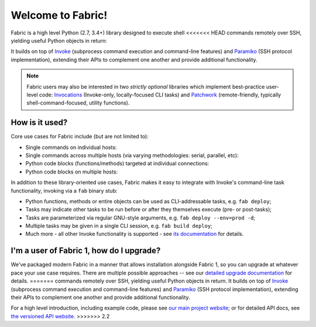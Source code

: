 Welcome to Fabric!
==================

Fabric is a high level Python (2.7, 3.4+) library designed to execute shell
<<<<<<< HEAD
commands remotely over SSH, yielding useful Python objects in return:

.. testsetup:: opener

    mock = MockRemote()
    # NOTE: hard to get trailing whitespace in a doctest/snippet block, so we
    # just leave the 'real' newline off here too. Whatever.
    mock.expect(out=b"Linux")

.. testcleanup:: opener

    mock.stop()

.. doctest:: opener

    >>> from fabric import Connection
    >>> result = Connection('web1.example.com').run('uname -s', hide=True)
    >>> msg = "Ran {0.command!r} on {0.connection.host}, got stdout:\n{0.stdout}"
    >>> print(msg.format(result))
    Ran 'uname -s' on web1.example.com, got stdout:
    Linux

It builds on top of `Invoke <http://pyinvoke.org>`_ (subprocess command
execution and command-line features) and `Paramiko <http://paramiko.org>`_ (SSH
protocol implementation), extending their APIs to complement one another and
provide additional functionality.

.. note::
    Fabric users may also be interested in two *strictly optional* libraries
    which implement best-practice user-level code: `Invocations
    <https://invocations.readthedocs.io>`_ (Invoke-only, locally-focused CLI
    tasks) and `Patchwork <https://fabric-patchwork.readthedocs.io>`_
    (remote-friendly, typically shell-command-focused, utility functions).

How is it used?
---------------

Core use cases for Fabric include (but are not limited to):

* Single commands on individual hosts:

  .. testsetup:: single-command
  
      from fabric import Connection
      mock = MockRemote()
      mock.expect(out=b"web1")
  
  .. testcleanup:: single-command
  
      mock.stop()
  
  .. doctest:: single-command

      >>> result = Connection('web1').run('hostname')
      web1
      >>> result
      <Result cmd='hostname' exited=0>

* Single commands across multiple hosts (via varying methodologies: serial,
  parallel, etc):

  .. testsetup:: multiple-hosts
  
      from fabric import Connection
      mock = MockRemote()
      mock.expect_sessions(
          Session(host='web1', cmd='hostname', out=b'web1\n'),
          Session(host='web2', cmd='hostname', out=b'web2\n'),
      )
  
  .. testcleanup:: multiple-hosts
  
      mock.stop()
  
  .. doctest:: multiple-hosts

      >>> from fabric import SerialGroup     
      >>> result = SerialGroup('web1', 'web2').run('hostname')
      web1
      web2
      >>> result
      {<Connection host=web1>: <Result cmd='hostname' exited=0>, ...}

* Python code blocks (functions/methods) targeted at individual connections:

  .. testsetup:: tasks
  
      from fabric import Connection
      mock = MockRemote()
      mock.expect(commands=[
          Command("uname -s", out=b"Linux\n"),
          Command("df -h / | tail -n1 | awk '{print $5}'", out=b'33%\n'),
      ])
  
  .. testcleanup:: tasks
  
      mock.stop()
  
  .. doctest:: tasks

      >>> def disk_free(c):
      ...     uname = c.run('uname -s', hide=True)
      ...     if 'Linux' in uname.stdout:
      ...         command = "df -h / | tail -n1 | awk '{print $5}'"
      ...         return c.run(command, hide=True).stdout.strip()
      ...     err = "No idea how to get disk space on {}!".format(uname)
      ...     raise Exit(err)
      ...
      >>> disk_free(Connection('web1'))
      '33%'

* Python code blocks on multiple hosts:

  .. testsetup:: tasks-on-multiple-hosts
  
      from fabric import Connection, SerialGroup
      mock = MockRemote()
      mock.expect_sessions(
        Session(host='web1', commands=[
          Command("uname -s", out=b"Linux\n"),
          Command("df -h / | tail -n1 | awk '{print $5}'", out=b'33%\n'),
        ]),
        Session(host='web2', commands=[
          Command("uname -s", out=b"Linux\n"),
          Command("df -h / | tail -n1 | awk '{print $5}'", out=b'17%\n'),
        ]),
        Session(host='db1', commands=[
          Command("uname -s", out=b"Linux\n"),
          Command("df -h / | tail -n1 | awk '{print $5}'", out=b'2%\n'),
        ]),
      )
  
  .. testcleanup:: tasks-on-multiple-hosts
  
      mock.stop()
  
  .. doctest:: tasks-on-multiple-hosts

      >>> # NOTE: Same code as above!
      >>> def disk_free(c):
      ...     uname = c.run('uname -s', hide=True)
      ...     if 'Linux' in uname.stdout:
      ...         command = "df -h / | tail -n1 | awk '{print $5}'"
      ...         return c.run(command, hide=True).stdout.strip()
      ...     err = "No idea how to get disk space on {}!".format(uname)
      ...     raise Exit(err)
      ...
      >>> {c: disk_free(c) for c in SerialGroup('web1', 'web2', 'db1')}
      {<Connection host=web1>: '33%', <Connection host=web2>: '17%', ...}

In addition to these library-oriented use cases, Fabric makes it easy to
integrate with Invoke's command-line task functionality, invoking via a ``fab``
binary stub:

* Python functions, methods or entire objects can be used as CLI-addressable
  tasks, e.g. ``fab deploy``;
* Tasks may indicate other tasks to be run before or after they themselves
  execute (pre- or post-tasks);
* Tasks are parameterized via regular GNU-style arguments, e.g. ``fab deploy
  --env=prod -d``;
* Multiple tasks may be given in a single CLI session, e.g. ``fab build
  deploy``;
* Much more - all other Invoke functionality is supported - see `its
  documentation <http://docs.pyinvoke.org>`_ for details.

I'm a user of Fabric 1, how do I upgrade?
-----------------------------------------

We've packaged modern Fabric in a manner that allows installation alongside
Fabric 1, so you can upgrade at whatever pace your use case requires. There are
multiple possible approaches -- see our `detailed upgrade documentation
<http://www.fabfile.org/upgrading.html#upgrading>`_ for details.
=======
commands remotely over SSH, yielding useful Python objects in return. It builds
on top of `Invoke <http://pyinvoke.org>`_ (subprocess command execution and
command-line features) and `Paramiko <http://paramiko.org>`_ (SSH protocol
implementation), extending their APIs to complement one another and provide
additional functionality.

For a high level introduction, including example code, please see
`our main project website <http://fabfile.org>`_; or for detailed API docs, see
`the versioned API website <http://docs.fabfile.org>`_.
>>>>>>> 2.2
